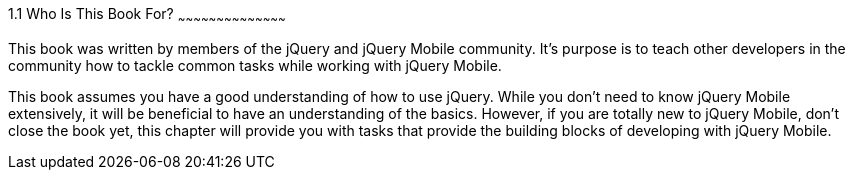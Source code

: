 ////

Author: James Weaver <james@jwadeweaver.com>
Chapter Leader approved: <date>
Copy edited: Ralph Whitbeck <rwhitbeck@appendto.com> Nov 23, 2012
Tech edited: <date>

////

1.1 Who Is This Book For?
~~~~~~~~~~~~~~~~~~~~~~~~~~~~~~~~~~~~~~~~~~

This book was written by members of the jQuery and jQuery Mobile community.  It's purpose is to teach other developers in the community how to tackle common tasks while working with jQuery Mobile. 

This book assumes you have a good understanding of how to use jQuery. While you don't need to know jQuery Mobile extensively, it will be beneficial to have an understanding of the basics. However, if you are totally new to jQuery Mobile, don't close the book yet, this chapter will provide you with tasks that provide the building blocks of developing with jQuery Mobile. 